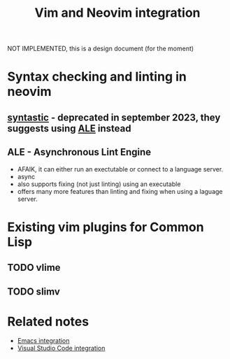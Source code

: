 :PROPERTIES:
:ID:       f3a9c9a2-8180-43a8-9424-e66fd6190caa
:END:
#+title: Vim and Neovim integration

NOT IMPLEMENTED, this is a design document (for the moment)

* Syntax checking and linting in neovim
:PROPERTIES:
:ID:       f8811c6f-9813-418f-a745-72be32add601
:END:

** [[https://github.com/vim-syntastic/syntastic][syntastic]] - deprecated in september 2023, they suggests using [[https://github.com/dense-analysis/ale][ALE]] instead

** ALE - Asynchronous Lint Engine

- AFAIK, it can either run an exectutable or connect to a language
  server.
- async
- also supports fixing (not just linting) using an executable
- offers many more features than linting and fixing when using a
  laguage server.

* Existing vim plugins for Common Lisp
:PROPERTIES:
:ID:       f66155a2-d4fd-4aef-8336-8210cd472735
:END:

** TODO vlime

** TODO slimv


* Related notes

- [[id:6bd2b06d-0a3c-4d32-9a1e-4f6f36e1003d][Emacs integration]]
- [[id:086c7705-e5ec-4dc0-852d-211c055eb145][Visual Studio Code integration]]
